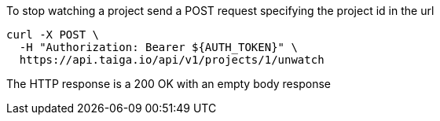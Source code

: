 To stop watching a project send a POST request specifying the project id in the url

[source,bash]
----
curl -X POST \
  -H "Authorization: Bearer ${AUTH_TOKEN}" \
  https://api.taiga.io/api/v1/projects/1/unwatch
----

The HTTP response is a 200 OK with an empty body response
